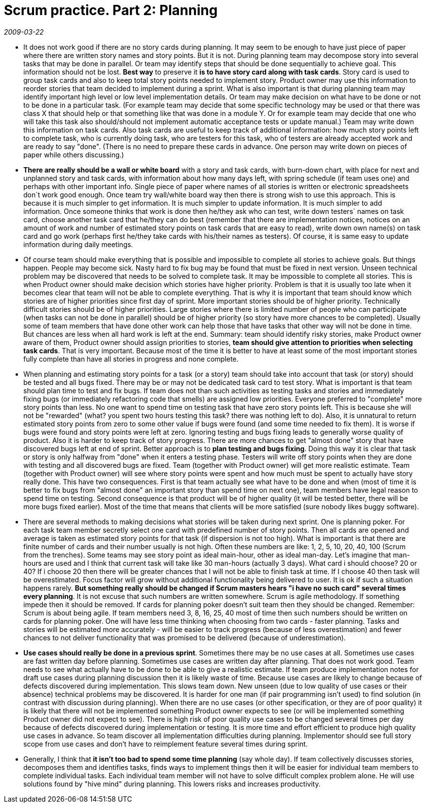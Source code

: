 = Scrum practice. Part 2: Planning

_2009-03-22_

* It does not work good if there are no story cards during planning. It may seem to be enough to have just piece of paper where there are written story names and story points. But it is not. During planning team may decompose story into several tasks that may be done in parallel. Or team may identify steps that should be done sequentially to achieve goal. This information should not be lost. *Best way* to preserve it *is to have story card along with task cards*. Story card is used to group task cards and also to keep total story points needed to implement story. Product owner may use this information to reorder stories that team decided to implement during a sprint. What is also important is that during planning team may identify important high level or low level implementation details. Or team may make decision on what have to be done or not to be done in a particular task. (For example team may decide that some specific technology may be used or that there was class X that should help or that something like that was done in a module Y. Or for example team may decide that one who will take this task also should/should not implement automatic acceptance tests or update manual.) Team may write down this information on task cards. Also task cards are useful to keep track of additional information: how much story points left to complete task, who is currently doing task, who are testers for this task, who of testers are already accepted work and are ready to say "done". (There is no need to prepare these cards in advance. One person may write down on pieces of paper while others discussing.)
* *There are really should be a wall or white board* with a story and task cards, with burn-down chart, with place for next and unplanned story and task cards, with information about how many days left, with spring schedule (if team uses one) and perhaps with other important info. Single piece of paper where names of all stories is written or electronic spreadsheets don`t work good enough. Once team try wall/white board way then there is strong wish to use this approach. This is because it is much simpler to get information. It is much simpler to update information. It is much simpler to add information. Once someone thinks that work is done then he/they ask who can test, write down testers` names on task card, choose another task card that he/they can do best (remember that there are implementation notices, notices on an amount of work and number of estimated story points on task cards that are easy to read), write down own name(s) on task card and go work (perhaps first he/they take cards with his/their names as testers). Of course, it is same easy to update information during daily meetings.
* Of course team should make everything that is possible and impossible to complete all stories to achieve goals. But things happen. People may become sick. Nasty hard to fix bug may be found that must be fixed in next version. Unseen technical problem may be discovered that needs to be solved to complete task. It may be impossible to complete all stories. This is when Product owner should make decision which stories have higher priority. Problem is that it is usually too late when it becomes clear that team will not be able to complete everything. That is why it is important that team should know which stories are of higher priorities since first day of sprint. More important stories should be of higher priority. Technically difficult stories should be of higher priorities. Large stories where there is limited number of people who can participate (when tasks can not be done in parallel) should be of higher priority (so story have more chances to be completed). Usually some of team members that have done other work can help those that have tasks that other way will not be done in time. But chances are less when all hard work is left at the end. Summary: team should identify risky stories, make Product owner aware of them, Product owner should assign priorities to stories, *team should give attention to priorities when selecting task cards*. That is very important. Because most of the time it is better to have at least some of the most important stories fully complete than have all stories in progress and none complete.
* When planning and estimating story points for a task (or a story) team should take into account that task (or story) should be tested and all bugs fixed. There may be or may not be dedicated task card to test story. What is important is that team should plan time to test and fix bugs. If team does not than such activities as testing tasks and stories and immediately fixing bugs (or immediately refactoring code that smells) are assigned low priorities. Everyone preferred to "complete" more story points than less. No one want to spend time on testing task that have zero story points left. This is because she will not be "rewarded" (what? you spent two hours testing this task? there was nothing left to do). Also, it is unnatural to return estimated story points from zero to some other value if bugs were found (and some time needed to fix them). It is worse if bugs were found and story points were left at zero. Ignoring testing and bugs fixing leads to generally worse quality of product. Also it is harder to keep track of story progress. There are more chances to get "almost done" story that have discovered bugs left at end of sprint. Better approach is to *plan testing and bugs fixing*. Doing this way it is clear that task or story is only halfway from "done" when it enters a testing phase. Testers will write off story points when they are done with testing and all discovered bugs are fixed. Team (together with Product owner) will get more realistic estimate. Team (together with Product owner) will see where story points were spent and how much must be spent to actually have story really done. This have two consequences. First is that team actually see what have to be done and when (most of time it is better to fix bugs from "almost done" an important story than spend time on next one), team members have legal reason to spend time on testing. Second consequence is that product will be of higher quality (it will be tested better, there will be more bugs fixed earlier). Most of the time that means that clients will be more satisfied (sure nobody likes buggy software).
* There are several methods to making decisions what stories will be taken during next sprint. One is planning poker. For each task team member secretly select one card with predefined number of story points. Then all cards are opened and average is taken as estimated story points for that task (if dispersion is not too high). What is important is that there are finite number of cards and their number usually is not high. Often these numbers are like: 1, 2, 5, 10, 20, 40, 100 (Scrum from the trenches). Some teams may see story point as ideal main-hour, other as ideal man-day. Let's imagine that man-hours are used and I think that current task will take like 30 man-hours (actually 3 days). What card i should choose? 20 or 40? If i choose 20 then there will be greater chances that I will not be able to finish task at time. If I choose 40 then task will be overestimated. Focus factor will grow without additional functionality being delivered to user. It is ok if such a situation happens rarely. *But something really should be changed if Scrum masters hears "i have no such card" several times every planning*. It is not excuse that such numbers are written somewhere. Scrum is agile methodology. If something impede then  it should be removed. If cards for planning poker doesn't suit team then they should be changed. Remember: Scrum is about being agile. If team members need 3, 8, 16, 25, 40 most of time then such numbers should be written on cards for planning poker. One will have less time thinking when choosing from two cards - faster planning. Tasks and stories will be estimated more accurately - will be easier to track progress (because of less overestimation) and fewer chances to not deliver functionality that was promised to be delivered (because of underestimation).
* *Use cases should really be done in a previous sprint*. Sometimes there may be no use cases at all. Sometimes use cases are fast written day before planning. Sometimes use cases are written day after planning. That does not work good. Team needs to see what actually have to be done to be able to give a realistic estimate. If team produce implementation notes for draft use cases during planning discussion then it is likely waste of time. Because use cases are likely to change because of defects discovered during implementation. This slows team down. New unseen (due to low quality of use cases or their absence) technical problems may be discovered. It is harder for one man (if pair programming isn't used) to find solution (in contrast with discussion during planning). When there are no use cases (or other specification, or they are of poor quality) it is likely that there will not be implemented something Product owner expects to see (or will be implemented something Product owner did not expect to see). There is high risk of poor quality use cases to be changed several times per day because of defects discovered during implementation or testing. It is more time and effort efficient to produce high quality use cases in advance. So team discover all implementation difficulties during planning. Implementor should see full story scope from use cases and don't have to reimplement feature several times during sprint.
* Generally, I think that *it isn't too bad to spend some time planning* (say whole day). If team collectively discusses stories, decomposes them and identifies tasks, finds ways to implement things then it will be easier for individual team members to complete individual tasks. Each individual team member will not have to solve difficult complex problem alone. He will use solutions found by "hive mind" during planning. This lowers risks and increases productivity.
